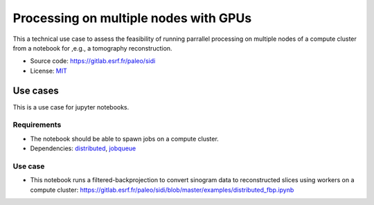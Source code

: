 Processing on multiple nodes with GPUs
======================================

This a technical use case to assess the feasibility of running parrallel processing on multiple nodes of a compute cluster from a notebook for ,e.g., a tomography reconstruction.

- Source code: https://gitlab.esrf.fr/paleo/sidi
- License: `MIT <https://opensource.org/licenses/MIT>`_

Use cases
---------

This is a use case for jupyter notebooks.

Requirements
++++++++++++

- The notebook should be able to spawn jobs on a compute cluster.
- Dependencies: `distributed <http://distributed.dask.org/en/latest/>`_, `jobqueue <https://jobqueue.dask.org/en/latest/>`_

Use case
++++++++

- This notebook runs a filtered-backprojection to convert sinogram data to reconstructed slices using workers on a compute cluster: https://gitlab.esrf.fr/paleo/sidi/blob/master/examples/distributed_fbp.ipynb

